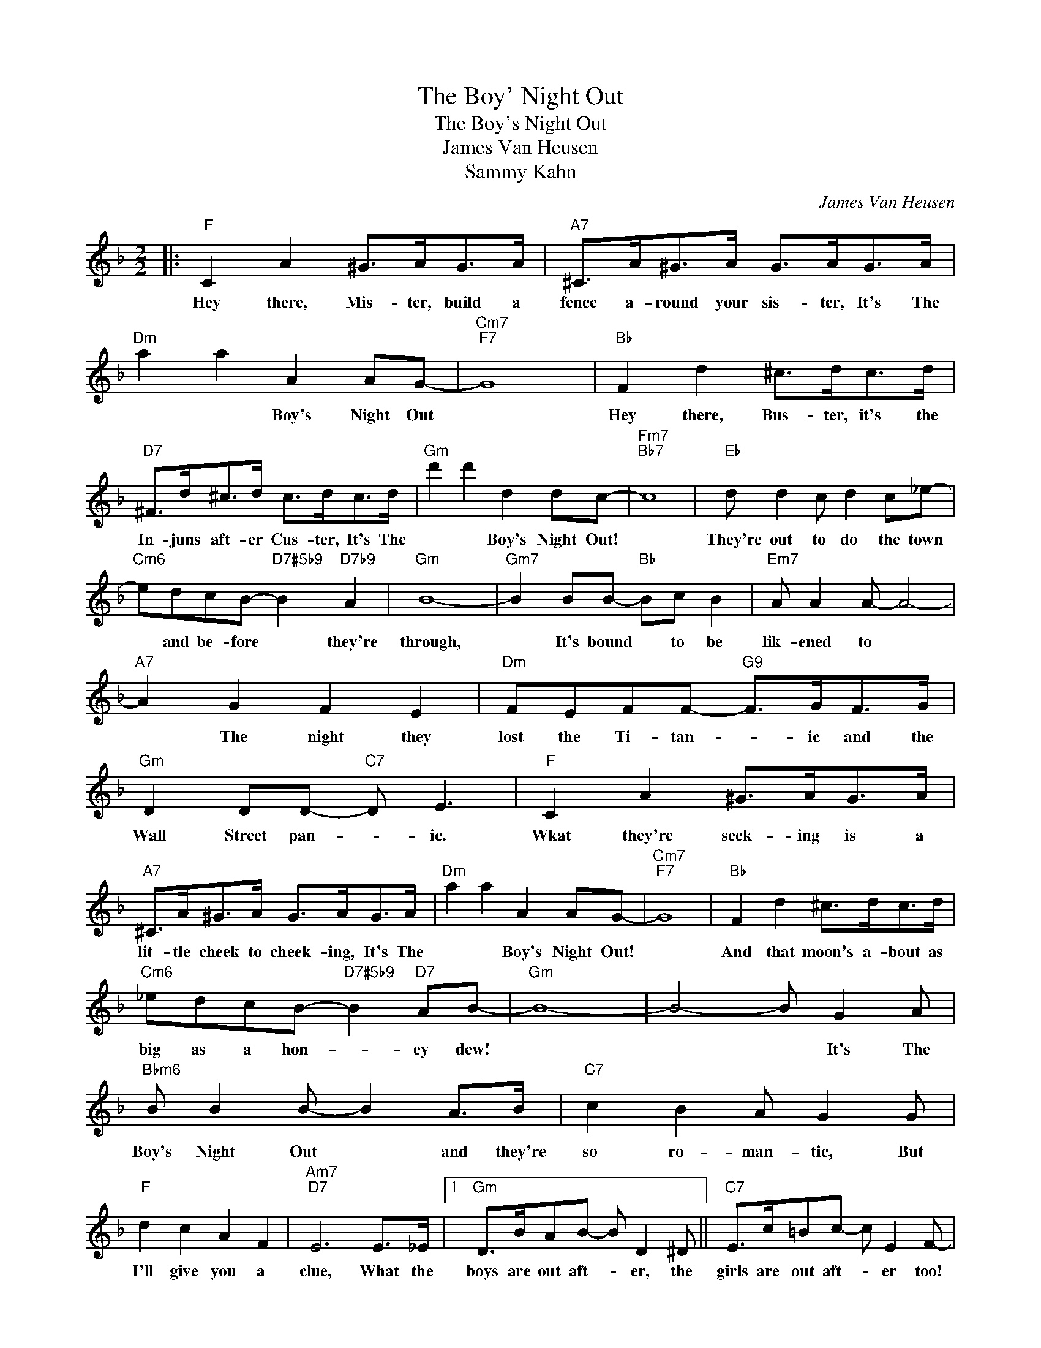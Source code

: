 X:1
T:The Boy' Night Out
T:The Boy's Night Out
T:James Van Heusen
T:Sammy Kahn
C:James Van Heusen
Z:All Rights Reserved
L:1/8
M:2/2
K:F
V:1 treble 
%%MIDI program 40
%%MIDI control 7 100
%%MIDI control 10 64
V:1
|:"F" C2 A2 ^G>AG>A |"A7" ^C>A^G>A G>AG>A |"Dm" a2 a2 A2 AG- |"Cm7""F7" G8 |"Bb" F2 d2 ^c>dc>d | %5
w: Hey there, Mis- ter, build a|fence a- round your sis- ter, It's The|* * Boy's Night Out||Hey there, Bus- ter, it's the|
"D7" ^F>d^c>d c>dc>d |"Gm" d'2 d'2 d2 dc- |"Fm7""Bb7" c8 |"Eb" d d2 c d2 c_e- | %9
w: In- juns aft- er Cus- ter, It's The|* * Boy's Night Out!||They're out to do the town|
"Cm6" edcB-"D7#5b9" B2"D7b9" A2 |"Gm" B8- |"Gm7" B2 BB-"Bb" Bc B2 |"Em7" A A2 A- A4- | %13
w: * and be- fore * they're|through,|* It's bound * to be|lik- ened to *|
"A7" A2 G2 F2 E2 |"Dm" FEFF-"G9" F>GF>G |"Gm" D2 DD-"C7" D E3 |"F" C2 A2 ^G>AG>A | %17
w: * The night they|lost the Ti- tan- * ic and the|Wall Street pan- * ic.|Wkat they're seek- ing is a|
"A7" ^C>A^G>A G>AG>A |"Dm" a2 a2 A2 AG- |"Cm7""F7" G8 |"Bb" F2 d2 ^c>dc>d | %21
w: lit- tle cheek to cheek- ing, It's The|* * Boy's Night Out!||And that moon's a- bout as|
"Cm6" _edcB-"D7#5b9" B2"D7" AB- |"Gm" B8- | B4- B G2 A |"Bbm6" B B2 B- B2 A>B |"C7" c2 B2 A G2 G | %26
w: big as a hon- * ey dew!||* * It's The|Boy's Night Out * and they're|so ro- man- tic, But|
"F" d2 c2 A2 F2 |"Am7""D7" E6 E>_E |1"Gm" D>BAB- B D2 ^D ||"C7" E>c=Bc- c E2 F- | %30
w: I'll give you a|clue, What the|boys are out aft- * er, the|girls are out aft- * er too!|
"F" F2 ed"Abdim" ^c2 d2 |"Gm7" G2 A2 D2"C7" E2 :|2"Gm" D>BAB- B D2 e || d>bab- b d2 ^D | %34
w: ||boys are out aft- * er, *|* * * * * * The|
"C7" E>c=Bc- c E2 f | e>c'=bc'- c'2 E>_E |"Gm" D>BAB- B D2 ^D |"C7" E>c=Bc- c E2 F- | %38
w: girls are out aft- * er, *|* * * * * What the|boys are out aft- * er, the|girls are out aft- * er too!-|
"F" F>GA>c"Eb6" f2"E6" ff |"F6" f4 a2 a2 |] %40
w: ||

